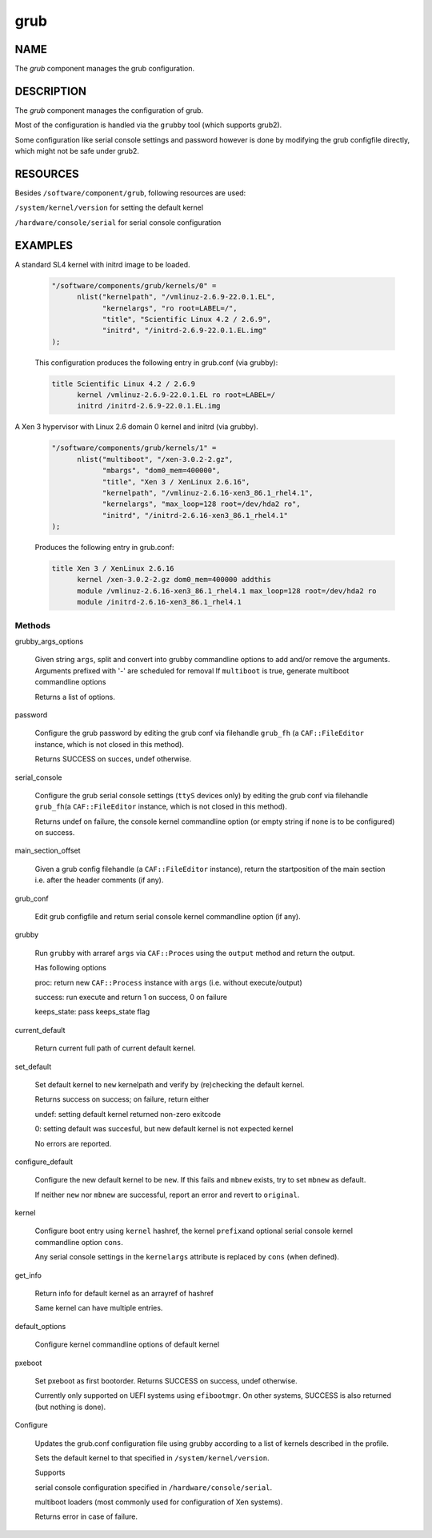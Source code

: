 
####
grub
####


****
NAME
****


The \ *grub*\  component manages the grub configuration.


***********
DESCRIPTION
***********


The \ *grub*\  component manages the configuration of grub.

Most of the configuration is handled via the \ ``grubby``\  tool
(which supports grub2).

Some configuration like serial console settings and password
however is done by modifying the grub configfile
directly, which might not be safe under grub2.


*********
RESOURCES
*********


Besides \ ``/software/component/grub``\ , following resources are used:


\ ``/system/kernel/version``\  for setting the default kernel



\ ``/hardware/console/serial``\  for serial console configuration




********
EXAMPLES
********



A standard SL4 kernel with initrd image to be loaded.
 
 
 .. code-block:: perl
 
    "/software/components/grub/kernels/0" =
          nlist("kernelpath", "/vmlinuz-2.6.9-22.0.1.EL",
                "kernelargs", "ro root=LABEL=/",
                "title", "Scientific Linux 4.2 / 2.6.9",
                "initrd", "/initrd-2.6.9-22.0.1.EL.img"
    );
 
 
 This configuration produces the following entry in grub.conf (via grubby):
 
 
 .. code-block:: perl
 
    title Scientific Linux 4.2 / 2.6.9
          kernel /vmlinuz-2.6.9-22.0.1.EL ro root=LABEL=/
          initrd /initrd-2.6.9-22.0.1.EL.img
 
 


A Xen 3 hypervisor with Linux 2.6 domain 0 kernel and initrd (via grubby).
 
 
 .. code-block:: perl
 
    "/software/components/grub/kernels/1" =
          nlist("multiboot", "/xen-3.0.2-2.gz",
                "mbargs", "dom0_mem=400000",
                "title", "Xen 3 / XenLinux 2.6.16",
                "kernelpath", "/vmlinuz-2.6.16-xen3_86.1_rhel4.1",
                "kernelargs", "max_loop=128 root=/dev/hda2 ro",
                "initrd", "/initrd-2.6.16-xen3_86.1_rhel4.1"
    );
 
 
 Produces the following entry in grub.conf:
 
 
 .. code-block:: perl
 
    title Xen 3 / XenLinux 2.6.16
          kernel /xen-3.0.2-2.gz dom0_mem=400000 addthis
          module /vmlinuz-2.6.16-xen3_86.1_rhel4.1 max_loop=128 root=/dev/hda2 ro
          module /initrd-2.6.16-xen3_86.1_rhel4.1
 
 


Methods
=======



grubby_args_options
 
 Given string \ ``args``\ , split and convert into grubby commandline options
 to add and/or remove the arguments.
 Arguments prefixed with '-' are scheduled for removal
 If \ ``multiboot``\  is true, generate multiboot commandline options
 
 Returns a list of options.
 


password
 
 Configure the grub password by editing the grub conf via filehandle
 \ ``grub_fh``\  (a \ ``CAF::FileEditor``\  instance,
 which is not closed in this method).
 
 Returns SUCCESS on succes, undef otherwise.
 


serial_console
 
 Configure the grub serial console settings (\ ``ttyS``\  devices only)
 by editing the grub conf via filehandle \ ``grub_fh``\ 
 (a \ ``CAF::FileEditor``\  instance, which is not closed in this method).
 
 Returns undef on failure, the console kernel commandline option
 (or empty string if none is to be configured) on success.
 


main_section_offset
 
 Given a grub config filehandle (a \ ``CAF::FileEditor``\  instance),
 return the startposition of the main section
 i.e. after the header comments (if any).
 


grub_conf
 
 Edit grub configfile and
 return serial console kernel commandline option (if any).
 


grubby
 
 Run \ ``grubby``\  with arraref \ ``args``\  via \ ``CAF::Proces``\  using the
 \ ``output``\  method and return the output.
 
 Has following options
 
 
 proc: return new \ ``CAF::Process``\  instance with \ ``args``\  (i.e. without execute/output)
 
 
 
 success: run execute and return 1 on success, 0 on failure
 
 
 
 keeps_state: pass keeps_state flag
 
 
 


current_default
 
 Return current full path of current default kernel.
 


set_default
 
 Set default kernel to \ ``new``\  kernelpath and verify by (re)checking the default kernel.
 
 Returns success on success; on failure, return either
 
 
 undef: setting default kernel returned non-zero exitcode
 
 
 
 0: setting default was succesful, but new default kernel is not expected kernel
 
 
 
 No errors are reported.
 


configure_default
 
 Configure the new default kernel to be \ ``new``\ .
 If this fails and \ ``mbnew``\  exists, try to set \ ``mbnew``\  as default.
 
 If neither \ ``new``\  nor \ ``mbnew``\  are successful,
 report an error and revert to \ ``original``\ .
 


kernel
 
 Configure boot entry using \ ``kernel``\  hashref, the kernel \ ``prefix``\ 
 and optional serial console kernel commandline option \ ``cons``\ .
 
 Any serial console settings in the \ ``kernelargs``\  attribute
 is replaced by \ ``cons``\  (when defined).
 


get_info
 
 Return info for default kernel as an arrayref of hashref
 
 Same kernel can have multiple entries.
 


default_options
 
 Configure kernel commandline options of default kernel
 


pxeboot
 
 Set pxeboot as first bootorder.
 Returns SUCCESS on success, undef otherwise.
 
 Currently only supported on UEFI systems using \ ``efibootmgr``\ . On other systems,
 SUCCESS is also returned (but nothing is done).
 


Configure
 
 Updates the grub.conf configuration file using grubby according to a
 list of kernels described in the profile.
 
 Sets the default kernel to that specified in \ ``/system/kernel/version``\ .
 
 Supports
 
 
 serial console configuration specified in \ ``/hardware/console/serial``\ .
 
 
 
 multiboot loaders (most commonly used for configuration of Xen systems).
 
 
 
 Returns error in case of failure.
 



